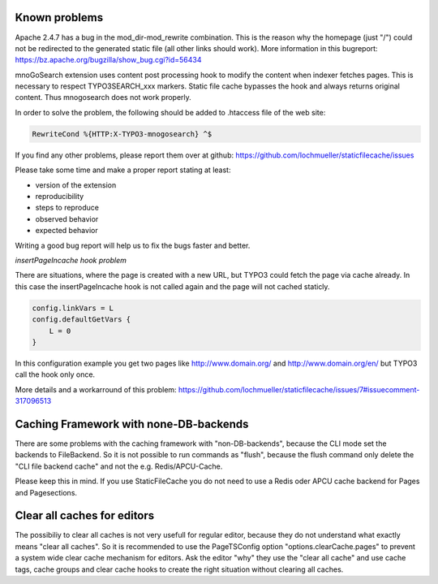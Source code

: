 Known problems
--------------

Apache 2.4.7 has a bug in the mod_dir-mod_rewrite combination. This is the reason why the homepage (just "/") could not be redirected to the generated static file (all other links should work). More information in this bugreport:
https://bz.apache.org/bugzilla/show_bug.cgi?id=56434

mnoGoSearch extension uses content post processing hook to modify the content when indexer fetches pages. This is necessary to respect TYPO3SEARCH_xxx markers. Static file cache bypasses the hook and always returns original content. Thus mnogosearch does not work properly.

In order to solve the problem, the following should be added to .htaccess file of the web site:

.. code-block:: bash

   RewriteCond %{HTTP:X-TYPO3-mnogosearch} ^$


If you find any other problems, please report them over at github: https://github.com/lochmueller/staticfilecache/issues

Please take some time and make a proper report stating at least:

- version of the extension
- reproducibility
- steps to reproduce
- observed behavior
- expected behavior

Writing a good bug report will help us to fix the bugs faster and better.

*insertPageIncache hook problem*

There are situations, where the page is created with a new URL, but TYPO3 could fetch the page via cache already. In this case the insertPageIncache hook is not called again and the page will not cached staticly.

.. code-block:: typoscript

   config.linkVars = L
   config.defaultGetVars {
       L = 0
   }

In this configuration example you get two pages like http://www.domain.org/ and http://www.domain.org/en/ but TYPO3 call the hook only once.

More details and a workarround of this problem: https://github.com/lochmueller/staticfilecache/issues/7#issuecomment-317096513

Caching Framework with none-DB-backends
---------------------------------------

There are some problems with the caching framework with "non-DB-backends", because the CLI mode set the backends to FileBackend. So it is not possible to run commands as "flush", because the flush command only delete the "CLI file backend cache" and not the e.g. Redis/APCU-Cache.

Please keep this in mind. If you use StaticFileCache you do not need to use a Redis oder APCU cache backend for Pages and Pagesections.

Clear all caches for editors
----------------------------

The possibiliy to clear all caches is not very usefull for regular editor, because they do not understand what exactly means "clear all caches". So it is recommended to use the PageTSConfig option "options.clearCache.pages" to prevent a system wide clear cache mechanism for editors. Ask the editor "why" they use the "clear all cache" and use cache tags, cache groups and clear cache hooks to create the right situation without clearing all caches.
